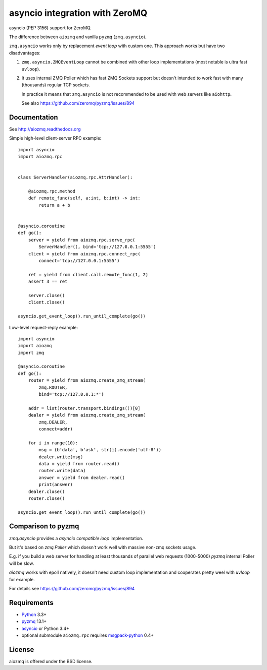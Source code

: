 asyncio integration with ZeroMQ
===============================

asyncio (PEP 3156) support for ZeroMQ.

.. image:: https://travis-ci.org/aio-libs/aiozmq.svg?branch=master
   :target: https://travis-ci.org/aio-libs/aiozmq

The difference between ``aiozmq`` and vanilla ``pyzmq`` (``zmq.asyncio``).

``zmq.asyncio`` works only by replacement *event loop* with custom one.
This approach works but have two disadvantages:

1. ``zmq.asyncio.ZMQEventLoop`` cannot be combined with
   other loop implementations (most notable is ultra fast ``uvloop``).

2. It uses internal ZMQ Poller which has fast ZMQ Sockets support
   but doesn't intended to work fast with many (thousands) regular TCP sockets.

   In practice it means that ``zmq.asyncio`` is not recommended to be used with
   web servers like ``aiohttp``.

   See also https://github.com/zeromq/pyzmq/issues/894

Documentation
-------------

See http://aiozmq.readthedocs.org

Simple high-level client-server RPC example::

    import asyncio
    import aiozmq.rpc


    class ServerHandler(aiozmq.rpc.AttrHandler):

        @aiozmq.rpc.method
        def remote_func(self, a:int, b:int) -> int:
            return a + b


    @asyncio.coroutine
    def go():
        server = yield from aiozmq.rpc.serve_rpc(
            ServerHandler(), bind='tcp://127.0.0.1:5555')
        client = yield from aiozmq.rpc.connect_rpc(
            connect='tcp://127.0.0.1:5555')

        ret = yield from client.call.remote_func(1, 2)
        assert 3 == ret

        server.close()
        client.close()

    asyncio.get_event_loop().run_until_complete(go())

Low-level request-reply example::

    import asyncio
    import aiozmq
    import zmq

    @asyncio.coroutine
    def go():
        router = yield from aiozmq.create_zmq_stream(
            zmq.ROUTER,
            bind='tcp://127.0.0.1:*')

        addr = list(router.transport.bindings())[0]
        dealer = yield from aiozmq.create_zmq_stream(
            zmq.DEALER,
            connect=addr)

        for i in range(10):
            msg = (b'data', b'ask', str(i).encode('utf-8'))
            dealer.write(msg)
            data = yield from router.read()
            router.write(data)
            answer = yield from dealer.read()
            print(answer)
        dealer.close()
        router.close()

    asyncio.get_event_loop().run_until_complete(go())


Comparison to pyzmq
-------------------

`zmq.asyncio` provides a *asyncio compatible loop* implementation.

But it's based on `zmq.Poller` which doesn't work well with massive
non-zmq sockets usage.

E.g. if you build a web server for handling at least thousands of
parallel web requests (1000-5000) `pyzmq` internal Poller will be slow.

`aiozmq` works with epoll natively, it doesn't need custom loop
implementation and cooperates pretty weel with `uvloop` for example.

For details see https://github.com/zeromq/pyzmq/issues/894


Requirements
------------

* Python_ 3.3+
* pyzmq_ 13.1+
* asyncio_ or Python 3.4+
* optional submodule ``aiozmq.rpc`` requires msgpack-python_ 0.4+



License
-------

aiozmq is offered under the BSD license.

.. _python: https://www.python.org/
.. _pyzmq: https://pypi.python.org/pypi/pyzmq
.. _asyncio: https://pypi.python.org/pypi/asyncio
.. _msgpack-python: https://pypi.python.org/pypi/msgpack-python
